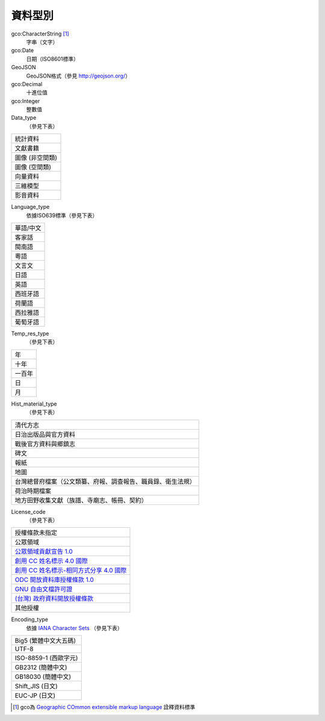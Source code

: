 ========
資料型別
========

gco:CharacterString [#]_
  字串（文字）

gco:Date
  日期（ISO8601標準）

GeoJSON
  GeoJSON格式（參見 http://geojson.org/）

gco:Decimal
  十進位值

gco:Integer
  整數值

Data_type
  （參見下表）

.. list-table::

   * - 統計資料
   * - 文獻書籍
   * - 圖像 (非空間類)
   * - 圖像 (空間類)
   * - 向量資料
   * - 三維模型
   * - 影音資料

Language_type
  依據ISO639標準（參見下表）

.. list-table::

   * - 華語/中文
   * - 客家話
   * - 閩南語
   * - 粵語
   * - 文言文
   * - 日語
   * - 英語
   * - 西班牙語
   * - 荷蘭語
   * - 西拉雅語
   * - 葡萄牙語

Temp_res_type
  （參見下表）

.. list-table::

   * - 年
   * - 十年
   * - 一百年
   * - 日
   * - 月

Hist_material_type
  （參見下表）

.. list-table::

   * - 清代方志
   * - 日治出版品與官方資料
   * - 戰後官方資料與鄉鎮志
   * - 碑文
   * - 報紙
   * - 地圖
   * - 台灣總督府檔案（公文類纂、府報、調查報告、職員錄、衛生法規）
   * - 荷治時期檔案
   * - 地方田野收集文獻（族譜、寺廟志、帳冊、契約）

License_code
  （參見下表）

.. list-table::

   * - 授權條款未指定
   * - 公眾領域
   * - `公眾領域貢獻宣告 1.0 <http://www.opendefinition.org/licenses/cc-zero>`_
   * - `創用 CC 姓名標示 4.0 國際 <http://www.opendefinition.org/licenses/cc-by>`_
   * - `創用 CC 姓名標示-相同方式分享 4.0 國際 <http://www.opendefinition.org/licenses/cc-by-sa>`_
   * - `ODC 開放資料庫授權條款 1.0 <http://www.opendefinition.org/licenses/odc-odbl>`_
   * - `GNU 自由文檔許可證 <http://www.opendefinition.org/licenses/gfdl>`_
   * - `(台灣) 政府資料開放授權條款 <http://data.gov.tw/license>`_
   * - 其他授權

Encoding_type
  依據 `IANA Character Sets <https://www.iana.org/assignments/character-sets/character-sets.xhtml>`_ （參見下表）

.. list-table::

   * - Big5 (繁體中文大五碼)
   * - UTF-8
   * - ISO-8859-1 (西歐字元)
   * - GB2312 (簡體中文)
   * - GB18030 (簡體中文)
   * - Shift_JIS (日文)
   * - EUC-JP (日文)

.. [#] gco為 `Geographic COmmon extensible markup language <http://www.isotc211.org/2005/gco/>`_ 詮釋資料標準
